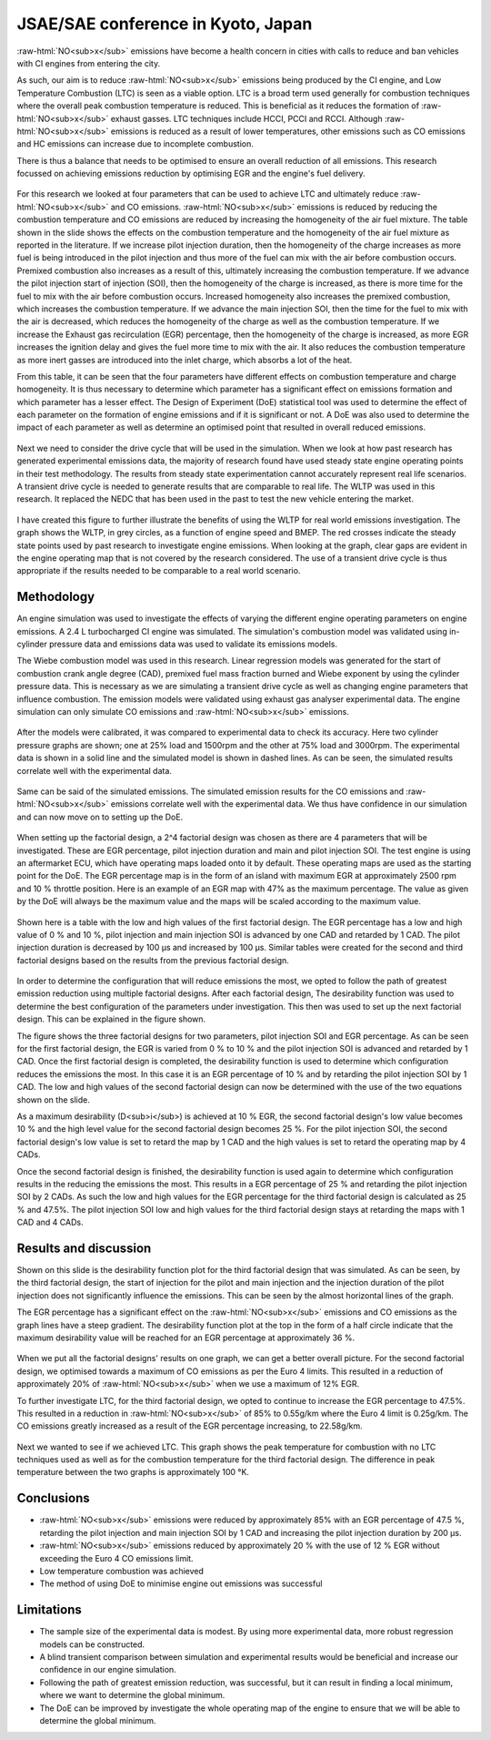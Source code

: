 JSAE/SAE conference in Kyoto, Japan
===================================

.. post:: August 26, 2019
  :exclude:
  :author: adriaan
  :tags: research, automotive, travel

.. role:: raw-html(raw)
   :format: html

:raw-html:`NO<sub>x</sub>` emissions have become a health concern in cities with calls to reduce and ban vehicles with CI engines from entering the city. 


As such, our aim is to reduce :raw-html:`NO<sub>x</sub>` emissions being produced by the CI engine, and Low Temperature Combustion (LTC) is seen as a viable option.
LTC is a broad term used generally for combustion techniques where the overall peak combustion temperature is reduced. 
This is beneficial as it reduces the formation of :raw-html:`NO<sub>x</sub>` exhaust gasses. 
LTC techniques include HCCI, PCCI and RCCI. 
Although :raw-html:`NO<sub>x</sub>` emissions is reduced as a result of lower temperatures, other emissions such as CO emissions and HC emissions can increase due to incomplete combustion.

There is thus a balance that needs to be optimised to ensure an overall reduction of all emissions. 
This research focussed on achieving emissions reduction by optimising EGR and the engine's fuel delivery.

.. figure:: /images/JSAE-PFL2019-effects-of-temperature-and-homogeneity.jpg
   :width: 80%

For this research we looked at four parameters that can be used to achieve LTC and ultimately reduce :raw-html:`NO<sub>x</sub>` and CO emissions. 
:raw-html:`NO<sub>x</sub>` emissions is reduced by reducing the combustion temperature and CO emissions are reduced by increasing the homogeneity of the air fuel mixture. 
The table shown in the slide shows the effects on the combustion temperature and the homogeneity of the air fuel mixture as reported in the literature.
If we increase pilot injection duration, then the homogeneity of the charge increases as more fuel is being introduced in the pilot injection and thus more of the fuel can mix with the air before combustion occurs. 
Premixed combustion also increases as a result of this, ultimately increasing the combustion temperature.
If we advance the pilot injection start of injection (SOI), then the homogeneity of the charge is increased, as there is more time for the fuel to mix with the air before combustion occurs. 
Increased homogeneity also increases the premixed combustion, which increases the combustion temperature.
If we advance the main injection SOI, then the time for the fuel to mix with the air is decreased, which reduces the homogeneity of the charge as well as the combustion temperature.
If we increase the Exhaust gas recirculation (EGR) percentage, then the homogeneity of the charge is increased, as more EGR increases the ignition delay and gives the fuel more time to mix with the air. 
It also reduces the combustion temperature as more inert gasses are introduced into the inlet charge, which absorbs a lot of the heat.

From this table, it can be seen that the four parameters have different effects on combustion temperature and charge homogeneity. 
It is thus necessary to determine which parameter has a significant effect on emissions formation and which parameter has a lesser effect.
The Design of Experiment (DoE) statistical tool was used to determine the effect of each parameter on the formation of engine emissions and if it is significant or not. 
A DoE was also used to determine the impact of each parameter as well as determine an optimised point that resulted in overall reduced emissions.

.. figure:: /images/JSAE-PFL2019-transient-vs-steady-state.jpg
   :width: 80%

Next we need to consider the drive cycle that will be used in the simulation. 
When we look at how past research has generated experimental emissions data, the majority of research found have used steady state engine operating points in their test methodology. 
The results from steady state experimentation cannot accurately represent real life scenarios. 
A transient drive cycle is needed to generate results that are comparable to real life. 
The WLTP was used in this research. 
It replaced the NEDC that has been used in the past to test the new vehicle entering the market.

.. figure:: /images/JSAE-PFL2019-transient-vs-steady-state-WLTP.jpg
   :width: 80%

I have created this figure to further illustrate the benefits of using the WLTP for real world emissions investigation. 
The graph shows the WLTP, in grey circles, as a function of engine speed and BMEP. 
The red crosses indicate the steady state points used by past research to investigate engine emissions. 
When looking at the graph, clear gaps are evident in the engine operating map that is not covered by the research considered. 
The use of a transient drive cycle is thus appropriate if the results needed to be comparable to a real world scenario.

Methodology
-----------
An engine simulation was used to investigate the effects of varying the different engine operating parameters on engine emissions. 
A 2.4 L turbocharged CI engine was simulated. 
The simulation's combustion model was validated using in-cylinder pressure data and emissions data was used to validate its emissions models.

The Wiebe combustion model was used in this research. 
Linear regression models was generated for the start of combustion crank angle degree (CAD), premixed fuel mass fraction burned and Wiebe exponent by using the cylinder pressure data. 
This is necessary as we are simulating a transient drive cycle as well as changing engine parameters that influence combustion.
The emission models were validated using exhaust gas analyser experimental data. 
The engine simulation can only simulate CO emissions and :raw-html:`NO<sub>x</sub>` emissions.

.. figure:: /images/JSAE-PFL2019-cylinder-pressure-graphs-validation.jpg
   :width: 80%

After the models were calibrated, it was compared to experimental data to check its accuracy. 
Here two cylinder pressure graphs are shown; one at 25% load and 1500rpm and the other at 75% load and 3000rpm. 
The experimental data is shown in a solid line and the simulated model is shown in dashed lines. 
As can be seen, the simulated results correlate well with the experimental data.

.. figure:: /images/JSAE-PFL2019-emission-graphs-validation.jpg 
   :width: 80%

Same can be said of the simulated emissions. 
The simulated emission results for the CO emissions and :raw-html:`NO<sub>x</sub>` emissions correlate well with the experimental data. 
We thus have confidence in our simulation and can now move on to setting up the DoE.

.. figure:: /images/JSAE-PFL2019-DoE-setup-for-simulation.jpg
   :width: 80%

When setting up the factorial design, a 2^4 factorial design was chosen as there are 4 parameters that will be investigated. 
These are EGR percentage, pilot injection duration and main and pilot injection SOI. 
The test engine is using an aftermarket ECU, which have operating maps loaded onto it by default. 
These operating maps are used as the starting point for the DoE. 
The EGR percentage map is in the form of an island with maximum EGR at approximately 2500 rpm and 10 % throttle position. 
Here is an example of an EGR map with 47% as the maximum percentage. 
The value as given by the DoE will always be the maximum value and the maps will be scaled according to the maximum value.

.. figure:: /images/JSAE-PFL2019-first-factorial-design.jpg
   :width: 80%

Shown here is a table with the low and high values of the first factorial design.
The EGR percentage has a low and high value of 0 % and 10 %, pilot injection and main injection SOI is advanced by one CAD and retarded by 1 CAD. 
The pilot injection duration is decreased by 100 μs and increased by 100 μs. 
Similar tables were created for the second and third factorial designs based on the results from the previous factorial design.

.. figure:: /images/JSAE-PFL2019-generation-of-next-factorial-designs.jpg
   :width: 80%

In order to determine the configuration that will reduce emissions the most, we opted to follow the path of greatest emission reduction using multiple factorial designs. 
After each factorial design, The desirability function was used to determine the best configuration of the parameters under investigation. 
This then was used to set up the next factorial design. 
This can be explained in the figure shown.

The figure shows the three factorial designs for two parameters, pilot injection SOI and EGR percentage. 
As can be seen for the first factorial design, the EGR is varied from 0 % to 10 % and the pilot injection SOI is advanced and retarded by 1 CAD. 
Once the first factorial design is completed, the desirability function is used to determine which configuration reduces the emissions the most. 
In this case it is an EGR percentage of 10 % and by retarding the pilot injection SOI by 1 CAD. 
The low and high values of the second factorial design can now be determined with the use of the two equations shown on the slide.

As a maximum desirability (D<sub>i</sub>) is achieved at 10 % EGR, the second factorial design's low value becomes 10 % and the high level value for the second factorial design becomes 25 %. 
For the pilot injection SOI, the second factorial design's low value is set to retard the map by 1 CAD and the high values is set to retard the operating map by 4 CADs.

Once the second factorial design is finished, the desirability function is used again to determine which configuration results in the reducing the emissions the most. 
This results in a EGR percentage of 25 % and retarding the pilot injection SOI by 2 CADs. 
As such the low and high values for the EGR percentage for the third factorial design is calculated as 25 % and 47.5%. 
The pilot injection SOI low and high values for the third factorial design stays at retarding the maps with 1 CAD and 4 CADs.

Results and discussion
----------------------
Shown on this slide is the desirability function plot for the third factorial design that was simulated. 
As can be seen, by the third factorial design, the start of injection for the pilot and main injection and the injection duration of the pilot injection does not significantly influence the emissions. 
This can be seen by the almost horizontal lines of the graph.

The EGR percentage has a significant effect on the :raw-html:`NO<sub>x</sub>` emissions and CO emissions as the graph lines have a steep gradient. 
The desirability function plot at the top in the form of a half circle indicate that the maximum desirability value will be reached for an EGR percentage at approximately 36 %.

.. figure:: /images/JSAE-PFL2019-emissions-results.jpg
   :width: 80%

When we put all the factorial designs' results on one graph, we can get a better overall picture.
For the second factorial design, we optimised towards a maximum of CO emissions as per the Euro 4 limits. 
This resulted in a reduction of approximately 20% of :raw-html:`NO<sub>x</sub>` when we use a maximum of 12% EGR.

To further investigate LTC, for the third factorial design, we opted to continue to increase the EGR percentage to 47.5%. 
This resulted in a reduction in :raw-html:`NO<sub>x</sub>` of 85% to 0.55g/km where the Euro 4 limit is 0.25g/km. 
The CO emissions greatly increased as a result of the EGR percentage increasing, to 22.58g/km.

.. figure:: /images/JSAE-PFL2019-check-for-LTC.jpg
   :width: 80%

Next we wanted to see if we achieved LTC.  
This graph shows the peak temperature for combustion with no LTC techniques used as well as for the combustion temperature for the third factorial design. 
The difference in peak temperature between the two graphs is approximately 100 °K.

Conclusions
-----------
- :raw-html:`NO<sub>x</sub>` emissions were reduced by approximately 85% with an EGR percentage of 47.5 %, retarding the pilot injection and main injection SOI by 1 CAD and increasing the pilot injection duration by 200 μs.
- :raw-html:`NO<sub>x</sub>` emissions reduced by approximately 20 % with the use of 12 % EGR without exceeding the Euro 4 CO emissions limit.
- Low temperature combustion was achieved
- The method of using DoE to minimise engine out emissions was successful

Limitations
-----------
- The sample size of the experimental data is modest. By using more experimental data, more robust regression models can be constructed.
- A blind transient comparison between simulation and experimental results would be beneficial and increase our confidence in our engine simulation.
- Following the path of greatest emission reduction, was successful, but it can result in finding a local minimum, where we want to determine the global minimum.
- The DoE can be improved by investigate the whole operating map of the engine to ensure that we will be able to determine the global minimum.